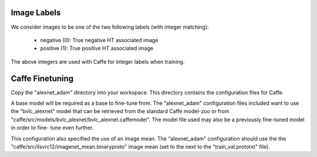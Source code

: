 Image Labels
============
We consider images to be one of the two following labels (with integer
matching):

    - negative (0): True negative HT associated image
    - positive (1): True positive HT associated image

The above integers are used with Caffe for integer labels when training.

Caffe Finetuning
================
Copy the "alexnet_adam" directory into your workspace.
This directory contains the configuration files for Caffe.

A base model will be required as a base to fine-tune from.
The "alexnet_adam" configuration files included want to use the "bvlc_alexnet"
model that can be retrieved from the standard Caffe model-zoo or from
"caffe/src/models/bvlc_alexnet/bvlc_alexnet.caffemodel".
The model file used may also be a previously fine-tuned model in order to fine-
tune even further.

This configuration also specified the use of an image mean.
The "alexnet_adam" configuration should use the the
"caffe/src/ilsvrc12/imagenet_mean.binaryproto" image mean (set to the next to
the "train_val.prototxt" file).
